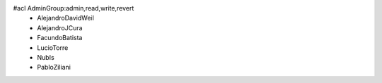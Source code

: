 #acl AdminGroup:admin,read,write,revert
 * AlejandroDavidWeil
 * AlejandroJCura
 * FacundoBatista
 * LucioTorre
 * NubIs
 * PabloZiliani
